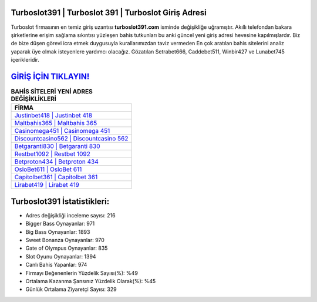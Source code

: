 ﻿Turboslot391 | Turboslot 391 | Turboslot Giriş Adresi
===================================

.. image:: images/turboslot-giris.jpg
   :width: 600
   
Turboslot firmasının en temiz giriş uzantısı **turboslot391.com** isminde değişikliğe uğramıştır. Akıllı telefondan bakara şirketlerine erişim sağlama sıkıntısı yüzleşen bahis tutkunları bu anki güncel yeni giriş adresi hevesine kapılmışlardır. Biz de bize düşen görevi icra etmek duygusuyla kurallarımızdan taviz vermeden En çok aratılan bahis sitelerini analiz yaparak üye olmak isteyenlere yardımcı olacağız. Gözatılan Setrabet666, Caddebet511, Winbir427 ve Lunabet745 içerikleridir.

`GİRİŞ İÇİN TIKLAYIN! <https://cutt.ly/QwVVg2Vk>`_
==============

.. list-table:: **BAHİS SİTELERİ YENİ ADRES DEĞİŞİKLİKLERİ**
   :widths: 100
   :header-rows: 1

   * - FİRMA
   * - `Justinbet418 | Justinbet 418 <justinbet418-justinbet-418-justinbet-giris-adresi.html>`_
   * - `Maltbahis365 | Maltbahis 365 <maltbahis365-maltbahis-365-maltbahis-giris-adresi.html>`_
   * - `Casinomega451 | Casinomega 451 <casinomega451-casinomega-451-casinomega-giris-adresi.html>`_	 
   * - `Discountcasino562 | Discountcasino 562 <discountcasino562-discountcasino-562-discountcasino-giris-adresi.html>`_	 
   * - `Betgaranti830 | Betgaranti 830 <betgaranti830-betgaranti-830-betgaranti-giris-adresi.html>`_ 
   * - `Restbet1092 | Restbet 1092 <restbet1092-restbet-1092-restbet-giris-adresi.html>`_
   * - `Betproton434 | Betproton 434 <betproton434-betproton-434-betproton-giris-adresi.html>`_	 
   * - `OsloBet611 | OsloBet 611 <oslobet611-oslobet-611-oslobet-giris-adresi.html>`_
   * - `Capitolbet361 | Capitolbet 361 <capitolbet361-capitolbet-361-capitolbet-giris-adresi.html>`_
   * - `Lirabet419 | Lirabet 419 <lirabet419-lirabet-419-lirabet-giris-adresi.html>`_
	 
Turboslot391 İstatistikleri:
===================================	 
* Adres değişikliği inceleme sayısı: 216
* Bigger Bass Oynayanlar: 971
* Big Bass Oynayanlar: 1893
* Sweet Bonanza Oynayanlar: 970
* Gate of Olympus Oynayanlar: 835
* Slot Oyunu Oynayanlar: 1394
* Canlı Bahis Yapanlar: 974
* Firmayı Beğenenlerin Yüzdelik Sayısı(%): %49
* Ortalama Kazanma Şansınız Yüzdelik Olarak(%): %45
* Günlük Ortalama Ziyaretçi Sayısı: 329
